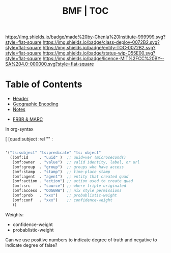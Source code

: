 #   -*- mode: org; fill-column: 60 -*-
#+STARTUP: showall
#+TITLE:  BMF | TOC

[[https://img.shields.io/badge/made%20by-Chenla%20Institute-999999.svg?style=flat-square]] 
[[https://img.shields.io/badge/class-deploy-0072B2.svg?style=flat-square]]
[[https://img.shields.io/badge/entity-TOC-0072B2.svg?style=flat-square]]
[[https://img.shields.io/badge/status-wip-D55E00.svg?style=flat-square]]
[[https://img.shields.io/badge/licence-MIT%2FCC%20BY--SA%204.0-000000.svg?style=flat-square]]

* Table of Contents
:PROPERTIES:
:CUSTOM_ID: 
:Name:      /home/deerpig/proj/chenla/bmf/index.org
:Created:   2017-02-06T09:41@Prek Leap (11.642600N-104.919210W)
:ID:        c10d3a29-5475-45c7-a604-707d89f426c5
:VER:       551917936.623012821
:GEO:       48P-491193-1287029-15
:BXID:      proj:DHY4-0486
:Class:     deploy
:Entity:    toc
:Status:    wip 
:Licence:   MIT/CC BY-SA 4.0
:END:


 - [[./bmf-header.org][Header]]
 - [[./bmf-geo.org][Geographic Encoding]]
 - [[./bmf-notes.org][Notes]]


 - [[./bmf-frbr-and-marc.org][FRBR & MARC]]

In org-syntax

   [ [quad:subject :rel "" :


#+begin_src emacs-lisp

'("ts:subject" "ts:predicate" "ts: object" 
  ((bmf:id     . "uuid" )  ;; uuid+ver (microseconds) 
   (bmf:owner  . "value")  ;; valid identity, label, or url 
   (bmf:group  . "group")  ;; groups who have access
   (bmf:stamp  . "stamp")  ;; time-place stamp
   (bmf:agent  . "agent")  ;; entity that created quad
   (bmf:action . "action") ;; action used to create quad
   (bmf:src    . "source") ;; where triple originated
   (bmf:access . "OOGGWW") ;; nix style permissions
   (bmf:prob   . "xxx")    ;; probablistic-weight
   (bmf:conf   . "xxx")    ;; confidence-weight
   ))
#+end_src

Weights:

 -  confidence-weight
 -  probablistic-weight 

Can we use positive numbers to indicate degree of truth and negative
to indicate degree of false?

